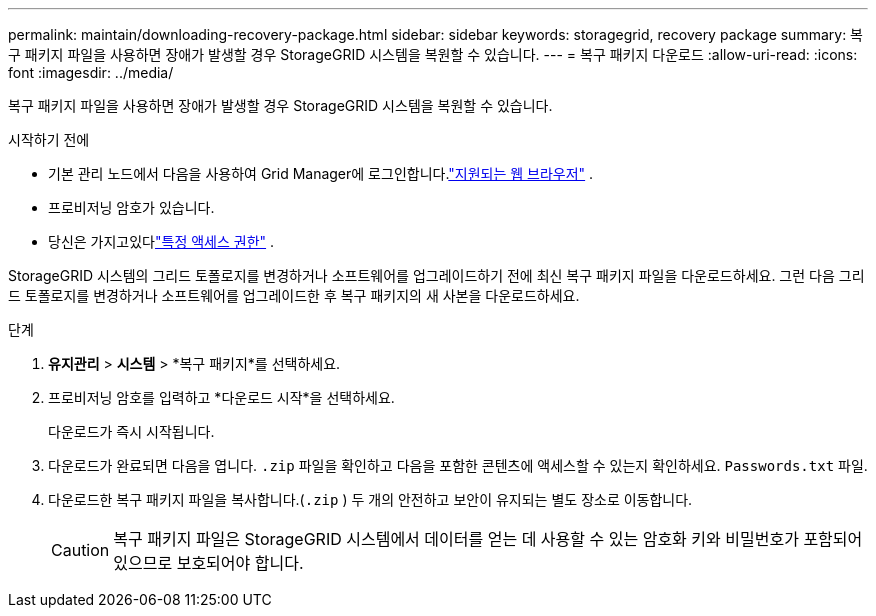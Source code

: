 ---
permalink: maintain/downloading-recovery-package.html 
sidebar: sidebar 
keywords: storagegrid, recovery package 
summary: 복구 패키지 파일을 사용하면 장애가 발생할 경우 StorageGRID 시스템을 복원할 수 있습니다. 
---
= 복구 패키지 다운로드
:allow-uri-read: 
:icons: font
:imagesdir: ../media/


[role="lead"]
복구 패키지 파일을 사용하면 장애가 발생할 경우 StorageGRID 시스템을 복원할 수 있습니다.

.시작하기 전에
* 기본 관리 노드에서 다음을 사용하여 Grid Manager에 로그인합니다.link:../admin/web-browser-requirements.html["지원되는 웹 브라우저"] .
* 프로비저닝 암호가 있습니다.
* 당신은 가지고있다link:../admin/admin-group-permissions.html["특정 액세스 권한"] .


StorageGRID 시스템의 그리드 토폴로지를 변경하거나 소프트웨어를 업그레이드하기 전에 최신 복구 패키지 파일을 다운로드하세요.  그런 다음 그리드 토폴로지를 변경하거나 소프트웨어를 업그레이드한 후 복구 패키지의 새 사본을 다운로드하세요.

.단계
. *유지관리* > *시스템* > *복구 패키지*를 선택하세요.
. 프로비저닝 암호를 입력하고 *다운로드 시작*을 선택하세요.
+
다운로드가 즉시 시작됩니다.

. 다운로드가 완료되면 다음을 엽니다. `.zip` 파일을 확인하고 다음을 포함한 콘텐츠에 액세스할 수 있는지 확인하세요. `Passwords.txt` 파일.
. 다운로드한 복구 패키지 파일을 복사합니다.(`.zip` ) 두 개의 안전하고 보안이 유지되는 별도 장소로 이동합니다.
+

CAUTION: 복구 패키지 파일은 StorageGRID 시스템에서 데이터를 얻는 데 사용할 수 있는 암호화 키와 비밀번호가 포함되어 있으므로 보호되어야 합니다.


